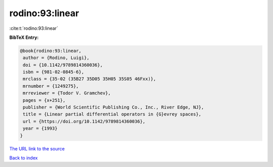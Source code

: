 rodino:93:linear
================

:cite:t:`rodino:93:linear`

**BibTeX Entry:**

.. code-block:: bibtex

   @book{rodino:93:linear,
    author = {Rodino, Luigi},
    doi = {10.1142/9789814360036},
    isbn = {981-02-0845-6},
    mrclass = {35-02 (35B27 35D05 35H05 35S05 46Fxx)},
    mrnumber = {1249275},
    mrreviewer = {Todor V. Gramchev},
    pages = {x+251},
    publisher = {World Scientific Publishing Co., Inc., River Edge, NJ},
    title = {Linear partial differential operators in {G}evrey spaces},
    url = {https://doi.org/10.1142/9789814360036},
    year = {1993}
   }
`The URL link to the source <ttps://doi.org/10.1142/9789814360036}>`_


`Back to index <../By-Cite-Keys.html>`_
